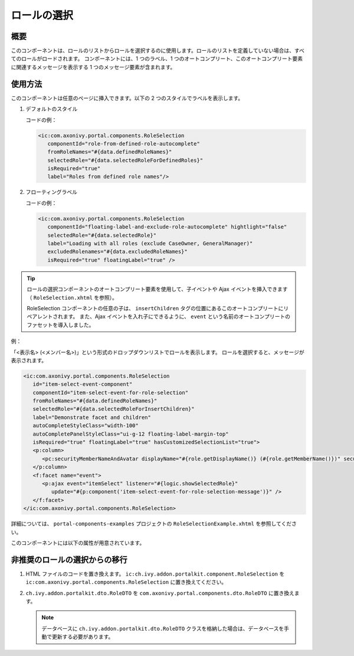 .. _components-portal-components-role-selection-ja:

ロールの選択
****************************

概要
^^^^^^^^^^^^

このコンポーネントは、ロールのリストからロールを選択するのに使用します。ロールのリストを定義していない場合は、すべてのロールがロードされます。
コンポーネントには、1 つのラベル、1 つのオートコンプリート、このオートコンプリート要素に関連するメッセージを表示する 1 つのメッセージ要素が含まれます。



使用方法
^^^^^^^^^^^^^^^

このコンポーネントは任意のページに挿入できます。以下の 2 つのスタイルでラベルを表示します。


#. デフォルトのスタイル

   |role-selection|

   コードの例：

   .. code-block:: html

      <ic:com.axonivy.portal.components.RoleSelection
         componentId="role-from-defined-role-autocomplete"
         fromRoleNames="#{data.definedRoleNames}"
         selectedRole="#{data.selectedRoleForDefinedRoles}"
         isRequired="true"
         label="Roles from defined role names"/>

#. フローティングラベル

   |role-selection-floating-label|

   コードの例：

   .. code-block:: html

      <ic:com.axonivy.portal.components.RoleSelection
         componentId="floating-label-and-exclude-role-autocomplete" hightlight="false"
         selectedRole="#{data.selectedRole}"
         label="Loading with all roles (exclude CaseOwner, GeneralManager)"
         excludedRolenames="#{data.excludedRoleNames}"
         isRequired="true" floatingLabel="true" />

.. tip::
   ロールの選択コンポーネントのオートコンプリート要素を使用して、子イベントや Ajax イベントを挿入できます（ ``RoleSelection.xhtml`` を参照）。
   
   RoleSelection コンポーネントの任意の子は、 ``insertChildren`` タグの位置にあるこのオートコンプリートにリペアレントされます。
   また、Ajax イベントを入れ子にできるように、 ``event`` という名前のオートコンプリートのファセットを導入しました。
   
   

例：

「<表示名> (<メンバー名>)」という形式のドロップダウンリストでロールを表示します。
ロールを選択すると、メッセージが表示されます。

|role-selection-with-children-and-ajax-event|

|role-selection-component-ajax-expand|

.. code-block:: html

      <ic:com.axonivy.portal.components.RoleSelection
         id="item-select-event-component"
         componentId="item-select-event-for-role-selection"
         fromRoleNames="#{data.definedRoleNames}"
         selectedRole="#{data.selectedRoleForInsertChildren}"
         label="Demonstrate facet and children"
         autoCompleteStyleClass="width-100"
         autoCompletePanelStyleClass="ui-g-12 floating-label-margin-top"
         isRequired="true" floatingLabel="true" hasCustomizedSelectionList="true">
         <p:column>
            <pc:securityMemberNameAndAvatar displayName="#{role.getDisplayName()} (#{role.getMemberName()})" securityMember="#{role}" isStandAlone="false" />
         </p:column>
         <f:facet name="event">
            <p:ajax event="itemSelect" listener="#{logic.showSelectedRole}"
               update="#{p:component('item-select-event-for-role-selection-message')}" />
         </f:facet>
      </ic:com.axonivy.portal.components.RoleSelection>

詳細については、 ``portal-components-examples`` プロジェクトの ``RoleSelectionExample.xhtml`` を参照してください。

このコンポーネントには以下の属性が用意されています。

.. csv-table::
  :file: ../documents/role_selection_component_attributes.csv
  :header-rows: 1
  :class: longtable
  :widths: 1 1 1 3

.. _components-portal-components-migrate-from-old-role-selection-ja:

非推奨のロールの選択からの移行
^^^^^^^^^^^^^^^^^^^^^^^^^^^^^^^^^^^^^^^^^^^^^^^
#. HTML ファイルのコードを置き換えます。 ``ic:ch.ivy.addon.portalkit.component.RoleSelection`` を ``ic:com.axonivy.portal.components.RoleSelection`` に置き換えてください。

#. ``ch.ivy.addon.portalkit.dto.RoleDTO`` を ``com.axonivy.portal.components.dto.RoleDTO`` に置き換えます。

   .. note:: データベースに ``ch.ivy.addon.portalkit.dto.RoleDTO`` クラスを格納した場合は、データベースを手動で更新する必要があります。

.. |role-selection| image:: ../../screenshots/components/role-selection-component-from-defined-role.png
.. |role-selection-floating-label| image:: ../../screenshots/components/role-selection-component-floating-label-and-exclude-role.png
.. |role-selection-with-children-and-ajax-event| image:: ../../screenshots/components/role-selection-component-ajax-event-selected-message.png
.. |role-selection-component-ajax-expand| image:: ../../screenshots/components/role-selection-component-ajax-expand.png
